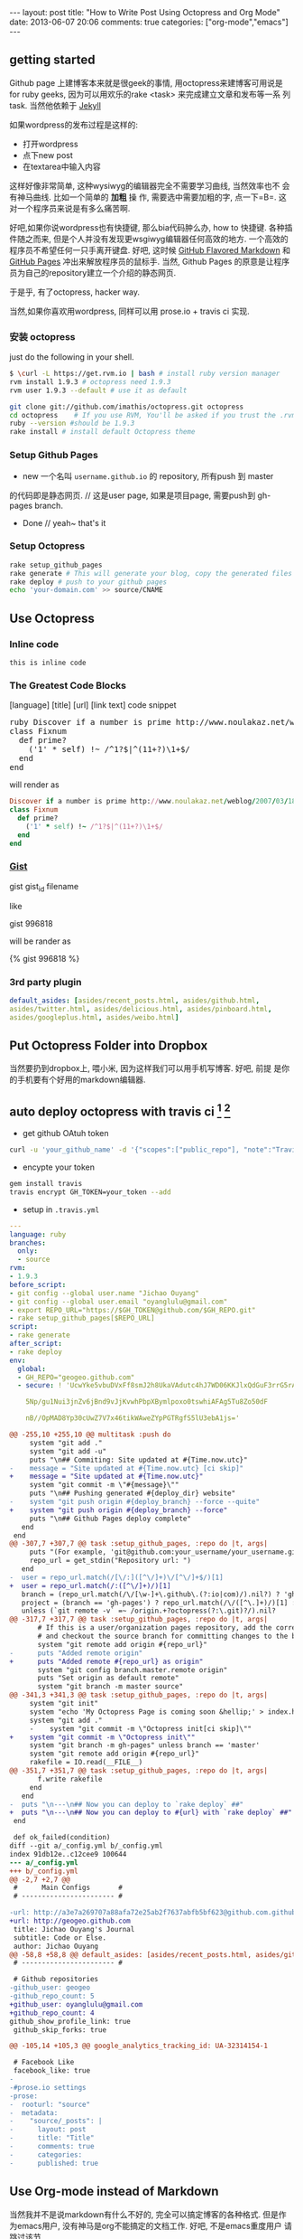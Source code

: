 #+BEGIN_HTML
---
layout: post
title: "How to Write Post Using Octopress and Org Mode"
date: 2013-06-07 20:06
comments: true
categories: ["org-mode","emacs"]
---
#+END_HTML
#+OPTIONS: toc:nil

** getting started
Github page 上建博客本来就是很geek的事情, 用octopress来建博客可用说是
for ruby geeks, 因为可以用欢乐的rake <task> 来完成建立文章和发布等一系
列task. 当然他依赖于 [[https://github.com/mojombo/jekyll][Jekyll]] 

如果wordpress的发布过程是这样的:
- 打开wordpress
- 点下new post
- 在textarea中输入内容

这样好像非常简单, 这种wysiwyg的编辑器完全不需要学习曲线, 当然效率也不
会有神马曲线. 比如一个简单的 *加粗* 操
作, 需要选中需要加粗的字, 点一下=B=. 这对一个程序员来说是有多么痛苦啊.

好吧,如果你说wordpress也有快捷键, 那么bia代码肿么办, how to 快捷键.
各种插件随之而来, 但是个人并没有发现更wsgiwyg编辑器任何高效的地方.
一个高效的程序员不希望任何一只手离开键盘. 好吧, 这时候 [[http://github.github.com/github-flavored-markdown/][GitHub Flavored
Markdown]] 和 [[http://pages.github.com/][GitHub Pages]] 冲出来解放程序员的鼠标手. 当然, Github Pages
的原意是让程序员为自己的repository建立一个介绍的静态网页.

于是乎, 有了octopress, hacker way.

当然,如果你喜欢用wordpress, 同样可以用 prose.io + travis ci 实现.


*** 安装 octopress
just do the following in your shell.

#+BEGIN_SRC sh
  $ \curl -L https://get.rvm.io | bash # install ruby version manager
  rvm install 1.9.3 # octopress need 1.9.3
  rvm user 1.9.3 --default # use it as default
  
  git clone git://github.com/imathis/octopress.git octopress
  cd octopress    # If you use RVM, You'll be asked if you trust the .rvmrc file (say yes).
  ruby --version #should be 1.9.3
  rake install # install default Octopress theme  
#+END_SRC

*** Setup Github Pages
- new 一个名叫 =username.github.io= 的 repository, 所有push 到 master
的代码即是静态网页. // 这是user page, 如果是项目page, 需要push到 gh-pages branch.
- Done // yeah~ that's it

*** Setup Octopress

#+BEGIN_SRC sh
  rake setup_github_pages
  rake generate # This will generate your blog, copy the generated files into _deploy
  rake deploy # push to your github pages
  echo 'your-domain.com' >> source/CNAME  
#+END_SRC

** Use Octopress
*** Inline code
=this is inline code=
*** The Greatest Code Blocks
[language] [title] [url] [link text] code snippet 

#+BEGIN_HTML
<pre>
ruby Discover if a number is prime http://www.noulakaz.net/weblog/2007/03/18/a-regular-expression-to-check-for-prime-numbers/ Source Article
class Fixnum
  def prime?
    ('1' * self) !~ /^1?$|^(11+?)\1+$/
  end
end
</pre>
#+END_HTML

will render as
#+BEGIN_SRC ruby 
Discover if a number is prime http://www.noulakaz.net/weblog/2007/03/18/a-regular-expression-to-check-for-prime-numbers/ Source Article
class Fixnum
  def prime?
    ('1' * self) !~ /^1?$|^(11+?)\1+$/
  end
end
#+END_SRC


*** [[http://gist.github.com][Gist]]

gist gist_id filename

like

gist 996818

will be rander as

{% gist 996818 %}


*** 3rd party plugin
#+BEGIN_SRC yml
default_asides: [asides/recent_posts.html, asides/github.html,
asides/twitter.html, asides/delicious.html, asides/pinboard.html,
asides/googleplus.html, asides/weibo.html]
#+END_SRC

** Put Octopress Folder into Dropbox

当然要扔到dropbox上, 喂小米, 因为这样我们可以用手机写博客. 好吧, 前提
是你的手机要有个好用的markdown编辑器.

** auto deploy octopress with travis ci [fn:1] [fn:2]
- get github OAtuh token
#+BEGIN_SRC sh
curl -u 'your_github_name' -d '{"scopes":["public_repo"], "note":"Travis access"}' https://api.github.com/authorizations
#+END_SRC

- encypte your token
#+BEGIN_SRC sh
gem install travis
travis encrypt GH_TOKEN=your_token --add
#+END_SRC

- setup in =.travis.yml=
#+BEGIN_SRC yaml
  ---
  language: ruby
  branches:
    only:
    - source
  rvm:
  - 1.9.3
  before_script:
  - git config --global user.name "Jichao Ouyang"
  - git config --global user.email "oyanglulu@gmail.com"
  - export REPO_URL="https://$GH_TOKEN@github.com/$GH_REPO.git"
  - rake setup_github_pages[$REPO_URL]
  script:
  - rake generate
  after_script:
  - rake deploy
  env:
    global:
    - GH_REPO="geogeo.github.com"
    - secure: ! 'UcwYke5vbuDVxFf8smJ2h8UkaVAdutc4hJ7WD06KKJlxQdGuF3rrG5rActpx
  
      5Np/gu1Nui3jnZv6jBnd9vJjKvwhPbpXBymlpoxo0tswhiAFAg5Tu8Zo50dF
  
      nB//OpMAD8Yp30cUwZ7V7x46tikWAweZYpPGTRgfS5lU3ebA1js='
#+END_SRC

#+BEGIN_SRC diff
  @@ -255,10 +255,10 @@ multitask :push do
       system "git add ."
       system "git add -u"
       puts "\n## Commiting: Site updated at #{Time.now.utc}"
  -    message = "Site updated at #{Time.now.utc} [ci skip]"
  +    message = "Site updated at #{Time.now.utc}"
       system "git commit -m \"#{message}\""
       puts "\n## Pushing generated #{deploy_dir} website"
  -    system "git push origin #{deploy_branch} --force --quite"
  +    system "git push origin #{deploy_branch} --force"
       puts "\n## Github Pages deploy complete"
     end
   end
  @@ -307,7 +307,7 @@ task :setup_github_pages, :repo do |t, args|
       puts "(For example, 'git@github.com:your_username/your_username.github.io)"
       repo_url = get_stdin("Repository url: ")
     end
  -  user = repo_url.match(/[\/:]([^\/]+)\/[^\/]+$/)[1]
  +  user = repo_url.match(/:([^\/]+)/)[1]
     branch = (repo_url.match(/\/[\w-]+\.github\.(?:io|com)/).nil?) ? 'gh-pages' : 'master'
     project = (branch == 'gh-pages') ? repo_url.match(/\/([^\.]+)/)[1] : ''
     unless (`git remote -v` =~ /origin.+?octopress(?:\.git)?/).nil?
  @@ -317,7 +317,7 @@ task :setup_github_pages, :repo do |t, args|
         # If this is a user/organization pages repository, add the correct origin remote
         # and checkout the source branch for committing changes to the blog source.
         system "git remote add origin #{repo_url}"
  -      puts "Added remote origin"
  +      puts "Added remote #{repo_url} as origin"
         system "git config branch.master.remote origin"
         puts "Set origin as default remote"
         system "git branch -m master source"
  @@ -341,3 +341,3 @@ task :setup_github_pages, :repo do |t, args|
       system "git init"
       system "echo 'My Octopress Page is coming soon &hellip;' > index.html"
       system "git add ."
       -    system "git commit -m \"Octopress init[ci skip]\""
  +    system "git commit -m \"Octopress init\""
       system "git branch -m gh-pages" unless branch == 'master'
       system "git remote add origin #{repo_url}"
       rakefile = IO.read(__FILE__)
  @@ -351,7 +351,7 @@ task :setup_github_pages, :repo do |t, args|
         f.write rakefile
       end
     end
  -  puts "\n---\n## Now you can deploy to `rake deploy` ##"
  +  puts "\n---\n## Now you can deploy to #{url} with `rake deploy` ##"
   end
  
   def ok_failed(condition)
  diff --git a/_config.yml b/_config.yml
  index 91db12e..c12cee9 100644
  --- a/_config.yml
  +++ b/_config.yml
  @@ -2,7 +2,7 @@
   #      Main Configs       #
   # ----------------------- #
  
  -url: http://a3e7a269707a88afa72e25ab2f7637abfb5bf623@github.com.github.io
  +url: http://geogeo.github.com
   title: Jichao Ouyang's Journal
   subtitle: Code or Else.
   author: Jichao Ouyang
  @@ -58,8 +58,8 @@ default_asides: [asides/recent_posts.html, asides/github.html, asides/twi
   # ----------------------- #
  
   # Github repositories
  -github_user: geogeo
  -github_repo_count: 5
  +github_user: oyanglulu@gmail.com
  +github_repo_count: 4
  github_show_profile_link: true
   github_skip_forks: true
  
  @@ -105,14 +105,3 @@ google_analytics_tracking_id: UA-32314154-1
  
   # Facebook Like
   facebook_like: true
  -
  -#prose.io settings
  -prose:
  -  rooturl: "source"
  -  metadata:
  -    "source/_posts": |
  -      layout: post
  -      title: "Title"
  -      comments: true
  -      categories:
  -      published: true
#+END_SRC
** Use Org-mode instead of Markdown 

当然我并不是说markdown有什么不好的, 完全可以搞定博客的各种格式. 但是作
为emacs用户, 没有神马是org不能搞定的文档工作. 好吧, 不是emacs重度用户
请跳过该节.

其实思路非常简单
- 更改 =rake new_post= 使其建立一个org后缀的文件,而不是markdown后缀
- 更改 rake file 和文章的header

#+BEGIN_SRC 
posts_dir   = "_org_posts"
new_post_ext    = "org"  # default new post file extension when using the new_post task
new_page_ext    = "org"  # default new page file extension when using the new_page task
#+END_SRC
#+BEGIN_SRC diff RakeFile
@@ -21,10 +21,11 @@ source_dir      = "source"    # source file directory
 blog_index_dir  = 'source'    # directory for your blog's index page (if you put your index in source/blog/
 deploy_dir      = "_deploy"   # deploy directory (for Github pages deployment)
 stash_dir       = "_stash"    # directory to stash posts for
+posts_dir   = "_org_posts"
 themes_dir      = ".themes"   # directory for blog files
-new_post_ext    = "markdown"  # default new post file extension when using the new_post task
-new_page_ext    = "markdown"  # default new page file extension when using the new_page task
+new_post_ext    = "org"  # default new post file extension when using the new_post task
+new_page_ext    = "org"  # default new page file extension when using the new_page task
 server_port     = "4000"      # port for preview server eg. localhost:4000

@@ -105,6 +106,7 @@ task :new_post, :title do |t, args|
   end
   puts "Creating new post: #{filename}"
   open(filename, 'w') do |post|
+    post.puts "#+BEGIN_HTML"
     post.puts "---"
     post.puts "layout: post"
     post.puts "title: \"#{title.gsub(/&/,'&amp;')}\""
@@ -112,6 +114,8 @@ task :new_post, :title do |t, args|
     post.puts "comments: true"
     post.puts "categories: "
     post.puts "---"
+    post.puts "#+END_HTML"
+    post.puts "#+OPTIONS: toc:nil"
   end
 end
#+END_SRC
- hook publish html to octopress folder
#+BEGIN_SRC lisp starter-kit-org.el
(setq org-publish-project-alist
   '(("blog" .  (:base-directory "~/Dropbox/octopress/source/_org_posts/"
                 :base-extension "org"
                 :publishing-directory "~/Dropbox/octopress/source/_posts/"
                 :sub-superscript ""
                 :recursive t
                 :publishing-function org-html-publish-to-html
                 :headline-levels 4
                 :html-extension "markdown"
                 :body-only t))))
#+END_SRC

为什么要导出 html 到 markdown 的目录呢, 这样有毛好处呢, 为毛不直接转成
markdown. 因为转成markdown后jykll再转成html就会成屎了. 好吧, 直接转成
html格式不会乱.

因此, 前面所说的有些标签就得变成org-mode格式的. 例如 code block
就需要用 =#+BEGIN_SRC= 来包住而不是 =```=, 快捷键 =<s TAB=

* Footnotes

[fn:1] [[http://www.harimenon.com/blog/2013/01/27/auto-deploying-to-my-octopress-blog/]]

[fn:2] http://rogerz.github.io/



